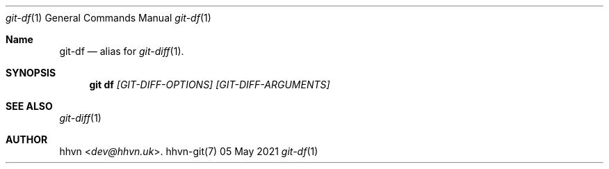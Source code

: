 .Dd 05 May 2021
.Dt git-df 1
.Os hhvn-git(7)
.Sh Name
.Nm git-df 
.Nd alias for
.Xr git-diff 1 "."
.Sh SYNOPSIS
.Nm git df
.Ar [GIT-DIFF-OPTIONS]
.Ar [GIT-DIFF-ARGUMENTS]
.Sh SEE ALSO
.Xr git-diff 1
.Sh AUTHOR
.An hhvn Aq Mt dev@hhvn.uk .
